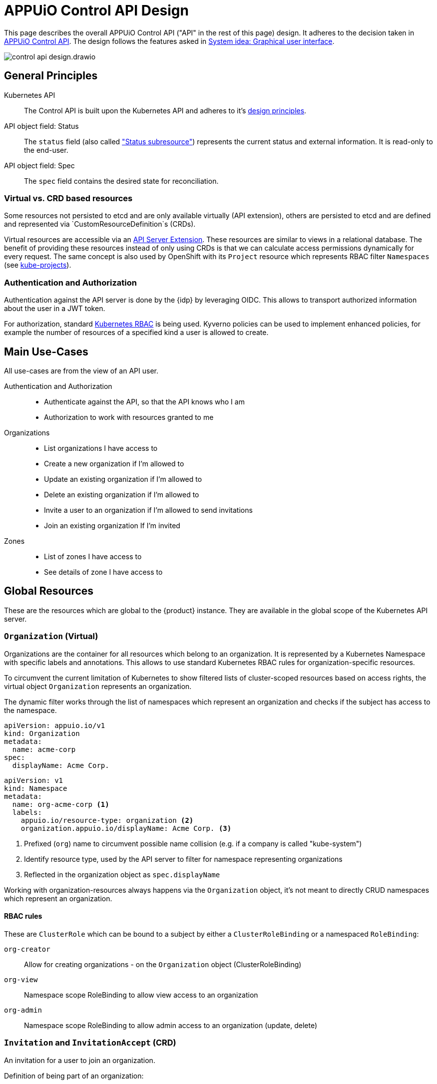 = APPUiO Control API Design

This page describes the overall APPUiO Control API ("API" in the rest of this page) design.
It adheres to the decision taken in xref:explanation/decisions/control-api.adoc[APPUiO Control API].
The design follows the features asked in xref:explanation/system/details-ui.adoc[System idea: Graphical user interface].

image:reference/control-api-design.drawio.svg[]

== General Principles

Kubernetes API::
The Control API is built upon the Kubernetes API and adheres to it's https://kubernetes.io/docs/reference/kubernetes-api/[design principles].

API object field: Status::
The `status` field (also called https://kubernetes.io/docs/tasks/extend-kubernetes/custom-resources/custom-resource-definitions/#status-subresource["Status subresource"]) represents the current status and external information.
It is read-only to the end-user.

API object field: Spec::
The `spec` field contains the desired state for reconciliation.

=== Virtual vs. CRD based resources

Some resources not persisted to etcd and are only available virtually (API extension), others are persisted to etcd and are defined and represented via `CustomResourceDefinition`s (CRDs).

Virtual resources are accessible via an https://kubernetes.io/docs/tasks/extend-kubernetes/setup-extension-api-server/[API Server Extension].
These resources are similar to views in a relational database.
The benefit of providing these resources instead of only using CRDs is that we can calculate access permissions dynamically for every request.
The same concept is also used by OpenShift with its `Project` resource which represents RBAC filter `Namespaces` (see https://github.com/openshift/kube-projects[kube-projects]).

=== Authentication and Authorization

Authentication against the API server is done by the {idp} by leveraging OIDC.
This allows to transport authorized information about the user in a JWT token.

For authorization, standard https://kubernetes.io/docs/reference/access-authn-authz/rbac/[Kubernetes RBAC] is being used.
Kyverno policies can be used to implement enhanced policies, for example the number of resources of a specified kind a user is allowed to create.

== Main Use-Cases

All use-cases are from the view of an API user.

Authentication and Authorization::
* Authenticate against the API, so that the API knows who I am
* Authorization to work with resources granted to me

Organizations::
* List organizations I have access to
* Create a new organization if I'm allowed to
* Update an existing organization if I'm allowed to
* Delete an existing organization if I'm allowed to
* Invite a user to an organization if I'm allowed to send invitations
* Join an existing organization If I'm invited

Zones::
* List of zones I have access to
* See details of zone I have access to

== Global Resources

These are the resources which are global to the {product} instance.
They are available in the global scope of the Kubernetes API server.

=== `Organization` (Virtual)

Organizations are the container for all resources which belong to an organization.
It is represented by a Kubernetes Namespace with specific labels and annotations.
This allows to use standard Kubernetes RBAC rules for organization-specific resources.

To circumvent the current limitation of Kubernetes to show filtered lists of cluster-scoped resources based on access rights, the virtual object `Organization` represents an organization.

The dynamic filter works through the list of namespaces which represent an organization and checks if the subject has access to the namespace.

[source,yaml]
----
apiVersion: appuio.io/v1
kind: Organization
metadata:
  name: acme-corp
spec:
  displayName: Acme Corp.
----

[source,yaml]
----
apiVersion: v1
kind: Namespace
metadata:
  name: org-acme-corp <1>
  labels:
    appuio.io/resource-type: organization <2>
    organization.appuio.io/displayName: Acme Corp. <3>
----
<1> Prefixed (`org`) name to circumvent possible name collision (e.g. if a company is called "kube-system")
<2> Identify resource type, used by the API server to filter for namespace representing organizations
<3> Reflected in the organization object as `spec.displayName`

Working with organization-resources always happens via the `Organization` object, it's not meant to directly CRUD namespaces which represent an organization.

==== RBAC rules

These are `ClusterRole` which can be bound to a subject by either a `ClusterRoleBinding` or a namespaced `RoleBinding`:

`org-creator`:: Allow for creating organizations - on the `Organization` object (ClusterRoleBinding)
`org-view`:: Namespace scope RoleBinding to allow view access to an organization
`org-admin`:: Namespace scope RoleBinding to allow admin access to an organization (update, delete)

=== `Invitation` and `InvitationAccept` (CRD)

An invitation for a user to join an organization.

Definition of being part of an organization:

* At least `org-view` role in organization NS
* Member of organization group in Keycloak

Process:

. An `Invitation` object is created in the organization namespace for which the invitation is meant for
+
[source,yaml]
----
apiVersion: appuio.io/v1
kind: Invitation
metadata:
  name: invite-1
  namespace: org-acme-corp
spec:
  invitationcode: ju1aefaeKooz <1>
  role: org-viewer <2>
----
<1> Generated invitation code
<2> Role which this invitation assigns
. A user who wants to accept this invitation creates a cluster-scoped `InvitationAccept` resource
+
[source,yaml]
----
apiVersion: appuio.io/v1
kind: InvitationAccept
metadata:
  name: invite-1-accept
spec:
  invitationcode: ju1aefaeKooz
status:
  blubb: bla
----
. The invitation controller searches through all namespaces to find an `Invitation` object where `spec.invitationcode` is the same
.. A clusterrole and a clusterrolebinding is generated to allow access to this `InvitationAccept` object, granting access to the creating user
.. The user is added to the matching rolebinding (`spec.role` in `Invitation`)
.. The `Invitation` and the `InvitationAccept` object gets deleted
.. The clusterrole and a clusterrolebinding is deleted

=== `AppuioZone` (CRD)

This is a list of all {zone}s.

[source,yaml]
----
apiVersion: appuio.io/v1
kind: AppuioZone
metadata:
  name: cloudscale-lpg-0
spec:
  displayName: cloudscale.ch LPG 0
status:
  features:
    openshift-version: "4.8"
    kubernetes-version: "1.21"
    sdn: OVN-Kubernetes
  console-url: https://console.cloudscale-lpg-0.appuio.cloud/
  kubernetes-api-url: https://api.cloudscale-lpg-0.appuio.cloud:6443/
----

== Organization-Level Resources

These objects are namespace-scoped and live in the corresponding Namespace of the organization.
Access to these objects is granted by Kubernetes RBAC rules.

Example:

* Invoices
* Teams
